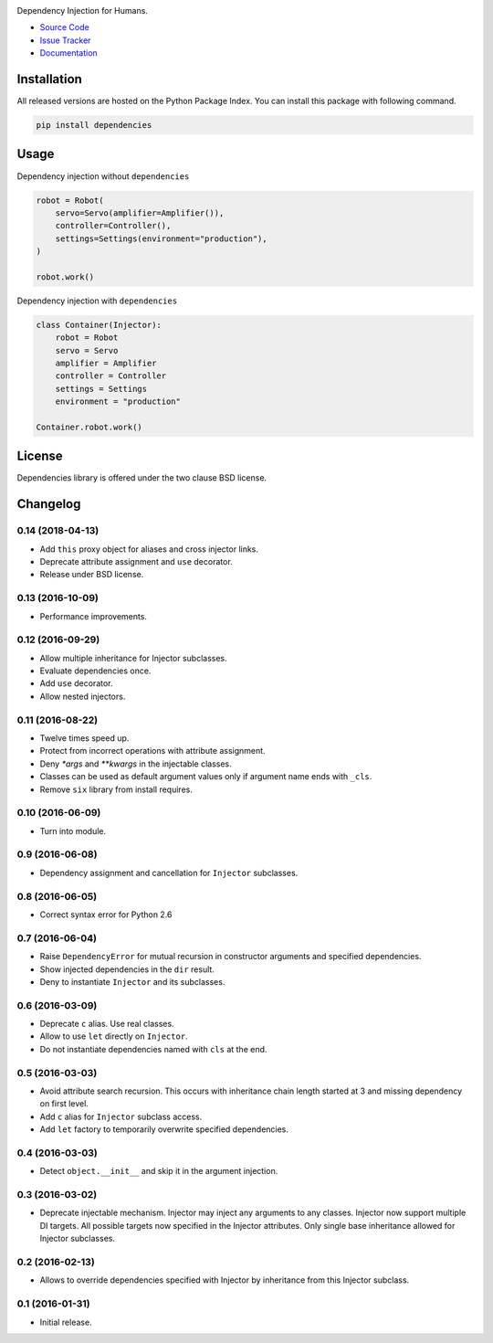 
.. |travis| image:: https://img.shields.io/travis/dry-python/dependencies.svg?style=flat-square
    :target: https://travis-ci.org/dry-python/dependencies
    :alt: Build Status

.. |codecov| image:: https://img.shields.io/codecov/c/github/dry-python/dependencies.svg?style=flat-square
    :target: https://codecov.io/gh/dry-python/dependencies
    :alt: Coverage Status

.. |pyup| image:: https://pyup.io/repos/github/dry-python/dependencies/shield.svg
     :target: https://pyup.io/repos/github/dry-python/dependencies/
     :alt: PyUp Status

.. |codacy| image:: https://img.shields.io/codacy/ac9894ac09cc41028c3eb6fbc27126ad.svg?style=flat-square
    :target: https://www.codacy.com/app/dry-python/dependencies
    :alt: Code Quality Status

.. |pypi| image:: https://img.shields.io/pypi/v/dependencies.svg?style=flat-square
    :target: https://pypi.python.org/pypi/dependencies/
    :alt: Python Package Version

.. image:: https://raw.githubusercontent.com/dry-python/dependencies/master/docs/static/dependencies_logo.png
    :alt: Dependencies

|travis| |codecov| |pyup| |codacy| |pypi|

Dependency Injection for Humans.

- `Source Code`_
- `Issue Tracker`_
- Documentation_

Installation
------------

All released versions are hosted on the Python Package Index.  You can
install this package with following command.

.. code:: bash

    pip install dependencies

Usage
-----

Dependency injection without ``dependencies``

.. code:: python

    robot = Robot(
        servo=Servo(amplifier=Amplifier()),
        controller=Controller(),
        settings=Settings(environment="production"),
    )

    robot.work()

Dependency injection with ``dependencies``

.. code:: python

    class Container(Injector):
        robot = Robot
        servo = Servo
        amplifier = Amplifier
        controller = Controller
        settings = Settings
        environment = "production"

    Container.robot.work()

License
-------

Dependencies library is offered under the two clause BSD license.

.. _source code: https://github.com/dry-python/dependencies
.. _issue tracker: https://github.com/dry-python/dependencies/issues
.. _documentation: http://dependencies.readthedocs.io/en/latest/

.. :changelog:

Changelog
---------

0.14 (2018-04-13)
+++++++++++++++++

- Add ``this`` proxy object for aliases and cross injector links.
- Deprecate attribute assignment and ``use`` decorator.
- Release under BSD license.

0.13 (2016-10-09)
+++++++++++++++++

- Performance improvements.

0.12 (2016-09-29)
+++++++++++++++++

- Allow multiple inheritance for Injector subclasses.
- Evaluate dependencies once.
- Add ``use`` decorator.
- Allow nested injectors.

0.11 (2016-08-22)
+++++++++++++++++

- Twelve times speed up.
- Protect from incorrect operations with attribute assignment.
- Deny `*args` and `**kwargs` in the injectable classes.
- Classes can be used as default argument values only if argument name
  ends with ``_cls``.
- Remove ``six`` library from install requires.

0.10 (2016-06-09)
+++++++++++++++++

- Turn into module.

0.9 (2016-06-08)
++++++++++++++++

- Dependency assignment and cancellation for ``Injector`` subclasses.

0.8 (2016-06-05)
++++++++++++++++

- Correct syntax error for Python 2.6

0.7 (2016-06-04)
++++++++++++++++

- Raise ``DependencyError`` for mutual recursion in constructor
  arguments and specified dependencies.
- Show injected dependencies in the ``dir`` result.
- Deny to instantiate ``Injector`` and its subclasses.

0.6 (2016-03-09)
++++++++++++++++

- Deprecate ``c`` alias.  Use real classes.
- Allow to use ``let`` directly on ``Injector``.
- Do not instantiate dependencies named with ``cls`` at the end.

0.5 (2016-03-03)
++++++++++++++++

- Avoid attribute search recursion.  This occurs with inheritance
  chain length started at 3 and missing dependency on first level.
- Add ``c`` alias for ``Injector`` subclass access.
- Add ``let`` factory to temporarily overwrite specified
  dependencies.

0.4 (2016-03-03)
++++++++++++++++

- Detect ``object.__init__`` and skip it in the argument injection.

0.3 (2016-03-02)
++++++++++++++++

- Deprecate injectable mechanism.  Injector may inject any arguments
  to any classes.  Injector now support multiple DI targets.  All
  possible targets now specified in the Injector attributes.  Only
  single base inheritance allowed for Injector subclasses.

0.2 (2016-02-13)
++++++++++++++++

- Allows to override dependencies specified with Injector by
  inheritance from this Injector subclass.

0.1 (2016-01-31)
++++++++++++++++

- Initial release.



